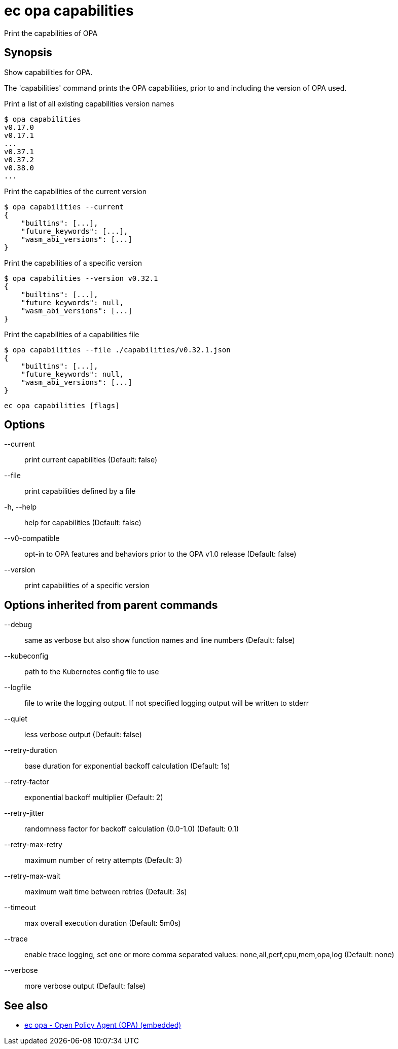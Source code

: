 = ec opa capabilities

Print the capabilities of OPA

== Synopsis

Show capabilities for OPA.

The 'capabilities' command prints the OPA capabilities, prior to and including the version of OPA used.

Print a list of all existing capabilities version names

    $ opa capabilities
    v0.17.0
    v0.17.1
    ...
    v0.37.1
    v0.37.2
    v0.38.0
    ...

Print the capabilities of the current version

    $ opa capabilities --current
    {
        "builtins": [...],
        "future_keywords": [...],
        "wasm_abi_versions": [...]
    }

Print the capabilities of a specific version

    $ opa capabilities --version v0.32.1
    {
        "builtins": [...],
        "future_keywords": null,
        "wasm_abi_versions": [...]
    }

Print the capabilities of a capabilities file

    $ opa capabilities --file ./capabilities/v0.32.1.json
    {
        "builtins": [...],
        "future_keywords": null,
        "wasm_abi_versions": [...]
    }


[source,shell]
----
ec opa capabilities [flags]
----
== Options

--current:: print current capabilities (Default: false)
--file:: print capabilities defined by a file
-h, --help:: help for capabilities (Default: false)
--v0-compatible:: opt-in to OPA features and behaviors prior to the OPA v1.0 release (Default: false)
--version:: print capabilities of a specific version

== Options inherited from parent commands

--debug:: same as verbose but also show function names and line numbers (Default: false)
--kubeconfig:: path to the Kubernetes config file to use
--logfile:: file to write the logging output. If not specified logging output will be written to stderr
--quiet:: less verbose output (Default: false)
--retry-duration:: base duration for exponential backoff calculation (Default: 1s)
--retry-factor:: exponential backoff multiplier (Default: 2)
--retry-jitter:: randomness factor for backoff calculation (0.0-1.0) (Default: 0.1)
--retry-max-retry:: maximum number of retry attempts (Default: 3)
--retry-max-wait:: maximum wait time between retries (Default: 3s)
--timeout:: max overall execution duration (Default: 5m0s)
--trace:: enable trace logging, set one or more comma separated values: none,all,perf,cpu,mem,opa,log (Default: none)
--verbose:: more verbose output (Default: false)

== See also

 * xref:ec_opa.adoc[ec opa - Open Policy Agent (OPA) (embedded)]
